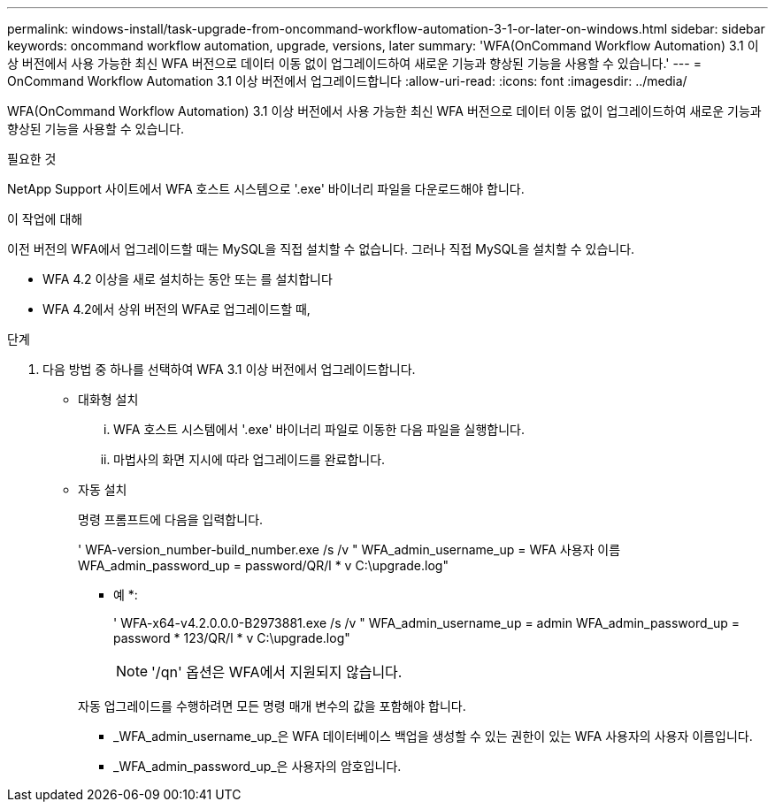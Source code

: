 ---
permalink: windows-install/task-upgrade-from-oncommand-workflow-automation-3-1-or-later-on-windows.html 
sidebar: sidebar 
keywords: oncommand workflow automation, upgrade, versions, later 
summary: 'WFA(OnCommand Workflow Automation) 3.1 이상 버전에서 사용 가능한 최신 WFA 버전으로 데이터 이동 없이 업그레이드하여 새로운 기능과 향상된 기능을 사용할 수 있습니다.' 
---
= OnCommand Workflow Automation 3.1 이상 버전에서 업그레이드합니다
:allow-uri-read: 
:icons: font
:imagesdir: ../media/


[role="lead"]
WFA(OnCommand Workflow Automation) 3.1 이상 버전에서 사용 가능한 최신 WFA 버전으로 데이터 이동 없이 업그레이드하여 새로운 기능과 향상된 기능을 사용할 수 있습니다.

.필요한 것
NetApp Support 사이트에서 WFA 호스트 시스템으로 '.exe' 바이너리 파일을 다운로드해야 합니다.

.이 작업에 대해
이전 버전의 WFA에서 업그레이드할 때는 MySQL을 직접 설치할 수 없습니다. 그러나 직접 MySQL을 설치할 수 있습니다.

* WFA 4.2 이상을 새로 설치하는 동안 또는 를 설치합니다
* WFA 4.2에서 상위 버전의 WFA로 업그레이드할 때,


.단계
. 다음 방법 중 하나를 선택하여 WFA 3.1 이상 버전에서 업그레이드합니다.
+
** 대화형 설치
+
... WFA 호스트 시스템에서 '.exe' 바이너리 파일로 이동한 다음 파일을 실행합니다.
... 마법사의 화면 지시에 따라 업그레이드를 완료합니다.


** 자동 설치
+
명령 프롬프트에 다음을 입력합니다.

+
' WFA-version_number-build_number.exe /s /v " WFA_admin_username_up = WFA 사용자 이름 WFA_admin_password_up = password/QR/l * v C:\upgrade.log"

+
* 예 *:

+
' WFA-x64-v4.2.0.0.0-B2973881.exe /s /v " WFA_admin_username_up = admin WFA_admin_password_up = password * 123/QR/l * v C:\upgrade.log"

+

NOTE: '/qn' 옵션은 WFA에서 지원되지 않습니다.

+
자동 업그레이드를 수행하려면 모든 명령 매개 변수의 값을 포함해야 합니다.

+
*** _WFA_admin_username_up_은 WFA 데이터베이스 백업을 생성할 수 있는 권한이 있는 WFA 사용자의 사용자 이름입니다.
*** _WFA_admin_password_up_은 사용자의 암호입니다.





